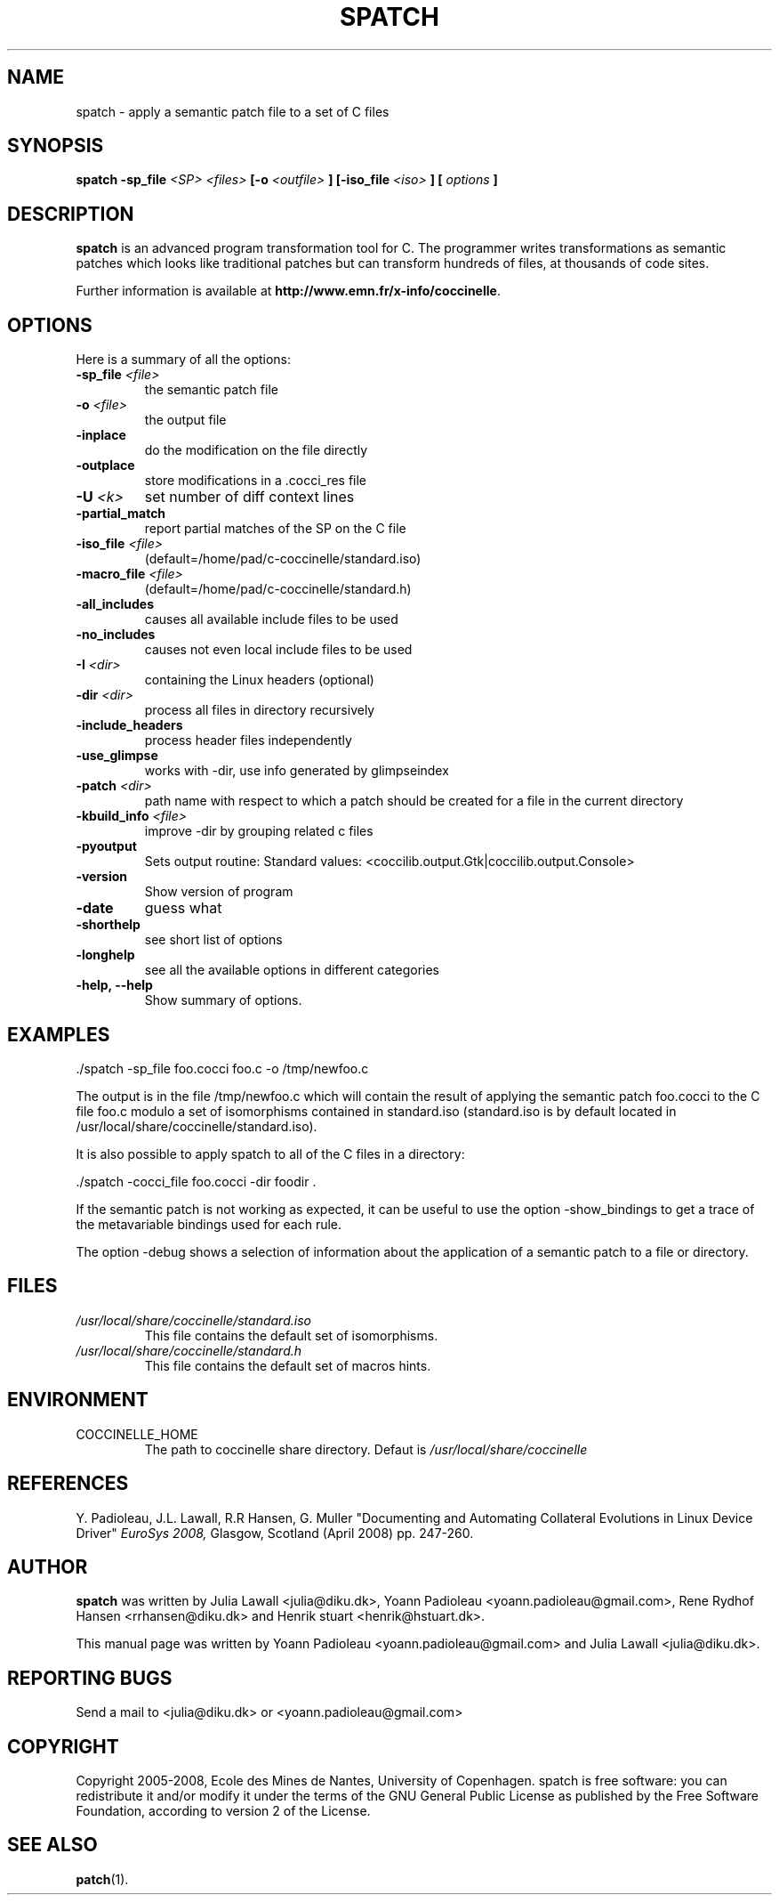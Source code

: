 .\"  -*- nroff -*-
.\" Please adjust this date whenever revising the manpage.
.TH SPATCH 1 "December 30, 2008"

.\" see http://www.fnal.gov/docs/products/ups/ReferenceManual/html/manpages.html
.\" see http://www.linuxjournal.com/article/1158
.\" see http://www.schweikhardt.net/man_page_howto.html
.\" groff -Tascii -man ./spatch.1 | more
.\"
.\" Some roff macros, for reference:
.\" .nh        disable hyphenation
.\" .hy        enable hyphenation
.\" .ad l      left justify
.\" .ad b      justify to both left and right margins
.\" .nf        disable filling
.\" .fi        enable filling
.\" .br        insert line break
.\" .sp <n>    insert n+1 empty lines
.\" for manpage-specific macros, see man(7)
.\"
.\" TeX users may be more comfortable with the \fB<whatever>\fP and
.\" \fI<whatever>\fP escape sequences to invode bold face and italics, 
.\" respectively. Also \fR for roman.
.SH NAME
spatch \- apply a semantic patch file to a set of C files

.SH SYNOPSIS
.B spatch
.B -sp_file
.I <SP>
.I <files>
.B [-o 
.I <outfile>
.B ] 
.B [-iso_file 
.I <iso>
.B ] 
.B [
.I options
.B ]
.\"
.SH DESCRIPTION
\fBspatch\fP is an advanced program transformation tool for C.
The programmer writes transformations as semantic patches which
looks like traditional patches but can transform hundreds of files,
at thousands of code sites.

.PP
Further information is available at
\fBhttp://www.emn.fr/x-info/coccinelle\fP.

.SH OPTIONS
Here is a summary of all the options:

.TP
.B -sp_file \fI<file>\fP
the semantic patch file
.TP
.B -o                   \fI<file>\fP
the output file
.TP
.B -inplace             
do the modification on the file directly
.TP
.B -outplace            
store modifications in a .cocci_res file
.TP
.B -U                   \fI<k>\fP
set number of diff context lines
.TP
.B -partial_match       
report partial matches of the SP on the C file
.TP
.B -iso_file            \fI<file>\fP
(default=/home/pad/c-coccinelle/standard.iso)
.TP
.B -macro_file          \fI<file>\fP
(default=/home/pad/c-coccinelle/standard.h)
.TP
.B -all_includes        
causes all available include files to be used
.TP
.B -no_includes         
causes not even local include files to be used
.TP
.B -I                   \fI<dir>\fP
containing the Linux headers (optional)
.TP
.B -dir                 \fI<dir>\fP
process all files in directory recursively
.TP 
.B -include_headers     
process header files independently
.TP
.B -use_glimpse         
works with -dir, use info generated by glimpseindex
.TP
.B -patch               \fI<dir>\fP
path name with respect to which a patch should be created
for a file in the current directory
.TP
.B -kbuild_info         \fI<file>\fP
improve -dir by grouping related c files
.TP
.B -pyoutput            
Sets output routine: Standard values: <coccilib.output.Gtk|coccilib.output.Console>
.TP
.B -version             
Show version of program
.TP
.B -date                
guess what
.TP
.B -shorthelp           
see short list of options
.TP
.B -longhelp            
see all the available options in different categories
.TP 
.B \-help, \-\-help             
Show summary of options.



.SH EXAMPLES

  ./spatch -sp_file foo.cocci foo.c -o /tmp/newfoo.c

The output is in the file /tmp/newfoo.c which will contain the result 
of applying the semantic patch foo.cocci to the C file foo.c
modulo a set of isomorphisms contained in standard.iso 
(standard.iso is by default located in /usr/local/share/coccinelle/standard.iso).

It is also possible to apply spatch to all of the C files in
a directory: 

  ./spatch -cocci_file foo.cocci -dir foodir . 

If the semantic patch is not working as expected, it can 
be useful to use the option -show_bindings to 
get a trace of the metavariable bindings used for each rule.

The option -debug shows a selection of information about the application of
a semantic patch to a file or directory.

.SH FILES
.I /usr/local/share/coccinelle/standard.iso
.RS
This file contains the default set of isomorphisms.
.RE
.I /usr/local/share/coccinelle/standard.h
.RS
This file contains the default set of macros hints.

.SH ENVIRONMENT
.IP COCCINELLE_HOME
The path to coccinelle share directory. Defaut is 
.I /usr/local/share/coccinelle

.SH REFERENCES
Y. Padioleau, J.L. Lawall, R.R Hansen, G. Muller
"Documenting and Automating Collateral Evolutions in Linux Device Driver"
.I EuroSys 2008, 
Glasgow, Scotland (April 2008) pp. 247-260.

.SH AUTHOR
\fBspatch\fP was written by Julia Lawall <julia@diku.dk>, Yoann Padioleau
<yoann.padioleau@gmail.com>, Rene Rydhof Hansen <rrhansen@diku.dk> and
Henrik stuart <henrik@hstuart.dk>.
.PP
This manual page was written by Yoann Padioleau <yoann.padioleau@gmail.com>
and Julia Lawall <julia@diku.dk>.

.SH REPORTING BUGS
Send a mail to <julia@diku.dk> or <yoann.padioleau@gmail.com>

.SH COPYRIGHT
Copyright 2005-2008, Ecole des Mines de Nantes, University of Copenhagen.
spatch is free software: you can redistribute it and/or modify
it under the terms of the GNU General Public License as published by
the Free Software Foundation, according to version 2 of the License.

.SH SEE ALSO
.BR patch (1).

